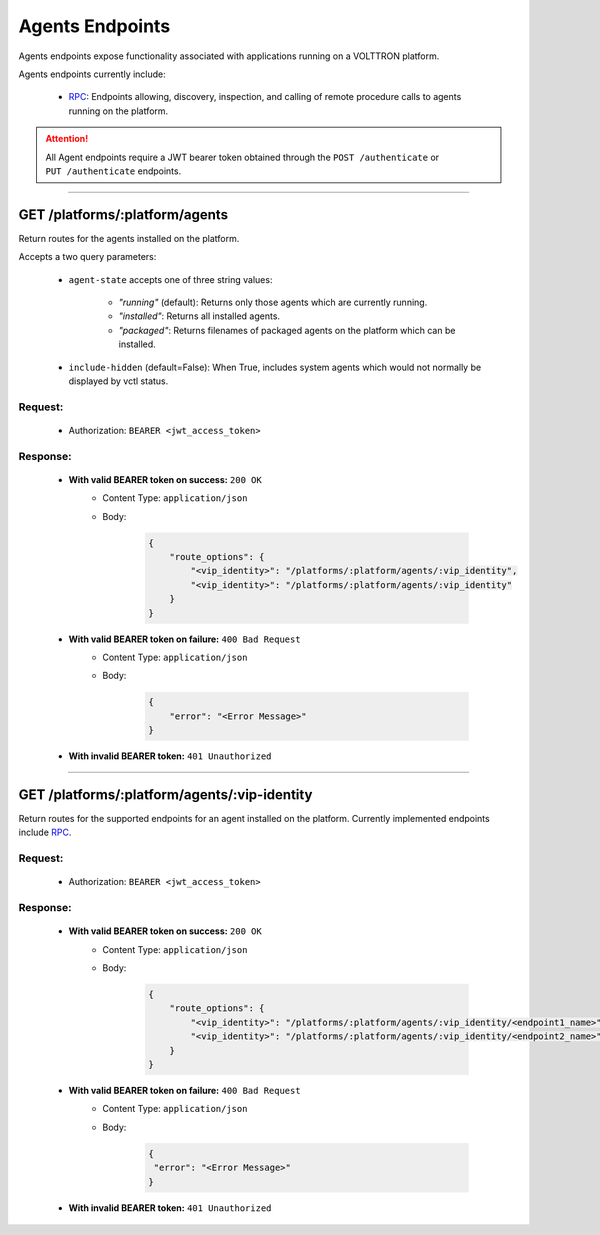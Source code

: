 ================
Agents Endpoints
================

Agents endpoints expose functionality associated with applications
running on a VOLTTRON platform.

Agents endpoints currently include:

    * `RPC <rpc-endpoints.html>`_: Endpoints allowing, discovery, inspection, and calling of remote procedure calls to agents running on the platform.

.. attention::
    All Agent endpoints require a JWT bearer token obtained through the
    ``POST /authenticate`` or ``PUT /authenticate`` endpoints.

--------------

GET /platforms/:platform/agents
===============================

Return routes for the agents installed on the platform.

Accepts a two query parameters:

    * ``agent-state`` accepts one of three string values:

        - *"running"* (default): Returns only those agents which are currently running.
        - *"installed"*: Returns all installed agents.
        - *"packaged"*: Returns filenames of packaged agents on the platform which can be installed.
    * ``include-hidden`` (default=False): When True, includes system agents which would not normally be displayed by vctl status.

Request:
--------

    -  Authorization: ``BEARER <jwt_access_token>``

Response:
---------

    * **With valid BEARER token on success:** ``200 OK``
        - Content Type: ``application/json``
        - Body:

            .. code-block:: JSON

                {
                    "route_options": {
                        "<vip_identity>": "/platforms/:platform/agents/:vip_identity",
                        "<vip_identity>": "/platforms/:platform/agents/:vip_identity"
                    }
                }

    * **With valid BEARER token on failure:** ``400 Bad Request``
        - Content Type: ``application/json``
        - Body:

            .. code-block:: JSON

                {
                    "error": "<Error Message>"
                }

    * **With invalid BEARER token:** ``401 Unauthorized``

------------------------------------------------------------------------------------------

GET /platforms/:platform/agents/:vip-identity
=============================================

Return routes for the supported endpoints for an agent installed on the platform.
Currently implemented endpoints include `RPC <rpc-endpoints.html>`_.

Request:
--------

    -  Authorization: ``BEARER <jwt_access_token>``

Response:
---------

    * **With valid BEARER token on success:** ``200 OK``
        - Content Type: ``application/json``
        - Body:

            .. code-block:: JSON

                {
                    "route_options": {
                        "<vip_identity>": "/platforms/:platform/agents/:vip_identity/<endpoint1_name>",
                        "<vip_identity>": "/platforms/:platform/agents/:vip_identity/<endpoint2_name>"
                    }
                }

    * **With valid BEARER token on failure:** ``400 Bad Request``
        - Content Type: ``application/json``
        - Body:

            .. code-block:: JSON

                {
                 "error": "<Error Message>"
                }

    * **With invalid BEARER token:** ``401 Unauthorized``
